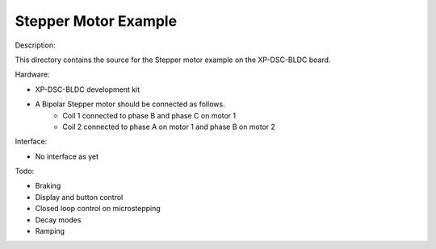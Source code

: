 Stepper Motor Example
================

Description:

This directory contains the source for the Stepper motor example on the XP-DSC-BLDC board. 

Hardware: 

* XP-DSC-BLDC development kit

* A Bipolar Stepper motor should be connected as follows.
    * Coil 1 connected to phase B and phase C on motor 1
    * Coil 2 connected to phase A on motor 1 and phase B on motor 2


Interface:

* No interface as yet


Todo:

* Braking
* Display and button control
* Closed loop control on microstepping
* Decay modes
* Ramping
